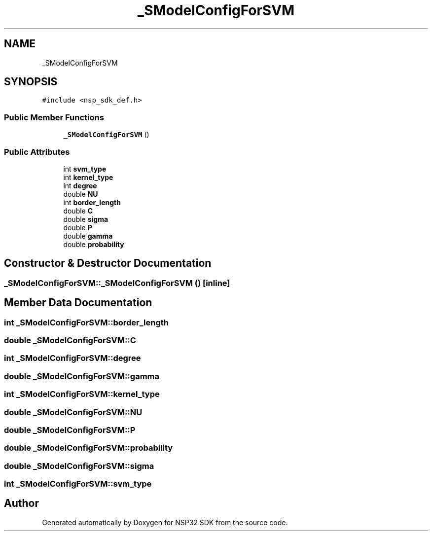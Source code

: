 .TH "_SModelConfigForSVM" 3 "Tue Jan 31 2017" "Version v1.7" "NSP32 SDK" \" -*- nroff -*-
.ad l
.nh
.SH NAME
_SModelConfigForSVM
.SH SYNOPSIS
.br
.PP
.PP
\fC#include <nsp_sdk_def\&.h>\fP
.SS "Public Member Functions"

.in +1c
.ti -1c
.RI "\fB_SModelConfigForSVM\fP ()"
.br
.in -1c
.SS "Public Attributes"

.in +1c
.ti -1c
.RI "int \fBsvm_type\fP"
.br
.ti -1c
.RI "int \fBkernel_type\fP"
.br
.ti -1c
.RI "int \fBdegree\fP"
.br
.ti -1c
.RI "double \fBNU\fP"
.br
.ti -1c
.RI "int \fBborder_length\fP"
.br
.ti -1c
.RI "double \fBC\fP"
.br
.ti -1c
.RI "double \fBsigma\fP"
.br
.ti -1c
.RI "double \fBP\fP"
.br
.ti -1c
.RI "double \fBgamma\fP"
.br
.ti -1c
.RI "double \fBprobability\fP"
.br
.in -1c
.SH "Constructor & Destructor Documentation"
.PP 
.SS "_SModelConfigForSVM::_SModelConfigForSVM ()\fC [inline]\fP"

.SH "Member Data Documentation"
.PP 
.SS "int _SModelConfigForSVM::border_length"

.SS "double _SModelConfigForSVM::C"

.SS "int _SModelConfigForSVM::degree"

.SS "double _SModelConfigForSVM::gamma"

.SS "int _SModelConfigForSVM::kernel_type"

.SS "double _SModelConfigForSVM::NU"

.SS "double _SModelConfigForSVM::P"

.SS "double _SModelConfigForSVM::probability"

.SS "double _SModelConfigForSVM::sigma"

.SS "int _SModelConfigForSVM::svm_type"


.SH "Author"
.PP 
Generated automatically by Doxygen for NSP32 SDK from the source code\&.
